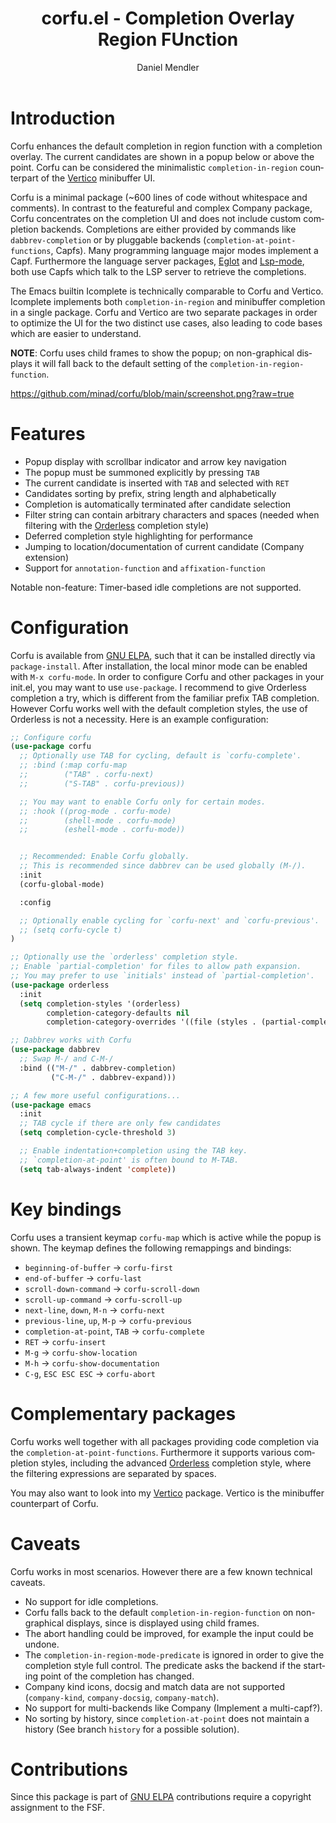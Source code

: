 #+title: corfu.el - Completion Overlay Region FUnction
#+author: Daniel Mendler
#+language: en
#+export_file_name: corfu.texi
#+texinfo_dir_category: Emacs
#+texinfo_dir_title: Corfu: (corfu).
#+texinfo_dir_desc: Completion Overlay Region FUnction

#+html: <a href="http://elpa.gnu.org/packages/corfu.html"><img alt="GNU ELPA" src="https://elpa.gnu.org/packages/corfu.svg"/></a>
#+html: <a href="http://elpa.gnu.org/devel/corfu.html"><img alt="GNU-devel ELPA" src="https://elpa.gnu.org/devel/corfu.svg"/></a>

* Introduction

Corfu enhances the default completion in region function with a completion
overlay. The current candidates are shown in a popup below or above the point.
Corfu can be considered the minimalistic ~completion-in-region~ counterpart of
the [[https://github.com/minad/vertico][Vertico]] minibuffer UI.

Corfu is a minimal package (~600 lines of code without whitespace and comments).
In contrast to the featureful and complex Company package, Corfu concentrates on
the completion UI and does not include custom completion backends. Completions
are either provided by commands like ~dabbrev-completion~ or by pluggable
backends (~completion-at-point-functions~, Capfs). Many programming language
major modes implement a Capf. Furthermore the language server packages, [[https://github.com/joaotavora/eglot][Eglot]]
and [[https://github.com/emacs-lsp/lsp-mode][Lsp-mode]], both use Capfs which talk to the LSP server to retrieve the
completions.

The Emacs builtin Icomplete is technically comparable to Corfu and Vertico.
Icomplete implements both ~completion-in-region~ and minibuffer completion in a
single package. Corfu and Vertico are two separate packages in order to optimize
the UI for the two distinct use cases, also leading to code bases which are
easier to understand.

*NOTE*: Corfu uses child frames to show the popup; on non-graphical displays it
will fall back to the default setting of the ~completion-in-region-function~.

[[https://github.com/minad/corfu/blob/main/screenshot.png?raw=true]]

* Features

- Popup display with scrollbar indicator and arrow key navigation
- The popup must be summoned explicitly by pressing =TAB=
- The current candidate is inserted with =TAB= and selected with =RET=
- Candidates sorting by prefix, string length and alphabetically
- Completion is automatically terminated after candidate selection
- Filter string can contain arbitrary characters and spaces (needed
  when filtering with the [[https://github.com/oantolin/orderless][Orderless]] completion style)
- Deferred completion style highlighting for performance
- Jumping to location/documentation of current candidate (Company extension)
- Support for ~annotation-function~ and ~affixation-function~

Notable non-feature: Timer-based idle completions are not supported.

* Configuration

Corfu is available from [[http://elpa.gnu.org/packages/corfu.html][GNU ELPA]], such that it can be installed directly via
~package-install~. After installation, the local minor mode can be enabled with
=M-x corfu-mode=. In order to configure Corfu and other packages in your
init.el, you may want to use ~use-package~. I recommend to give Orderless
completion a try, which is different from the familiar prefix TAB completion.
However Corfu works well with the default completion styles, the use of
Orderless is not a necessity. Here is an example configuration:

#+begin_src emacs-lisp
  ;; Configure corfu
  (use-package corfu
    ;; Optionally use TAB for cycling, default is `corfu-complete'.
    ;; :bind (:map corfu-map
    ;;        ("TAB" . corfu-next)
    ;;        ("S-TAB" . corfu-previous))

    ;; You may want to enable Corfu only for certain modes.
    ;; :hook ((prog-mode . corfu-mode)
    ;;        (shell-mode . corfu-mode)
    ;;        (eshell-mode . corfu-mode))


    ;; Recommended: Enable Corfu globally.
    ;; This is recommended since dabbrev can be used globally (M-/).
    :init
    (corfu-global-mode)

    :config

    ;; Optionally enable cycling for `corfu-next' and `corfu-previous'.
    ;; (setq corfu-cycle t)
  )

  ;; Optionally use the `orderless' completion style.
  ;; Enable `partial-completion' for files to allow path expansion.
  ;; You may prefer to use `initials' instead of `partial-completion'.
  (use-package orderless
    :init
    (setq completion-styles '(orderless)
          completion-category-defaults nil
          completion-category-overrides '((file (styles . (partial-completion))))))

  ;; Dabbrev works with Corfu
  (use-package dabbrev
    ;; Swap M-/ and C-M-/
    :bind (("M-/" . dabbrev-completion)
           ("C-M-/" . dabbrev-expand)))

  ;; A few more useful configurations...
  (use-package emacs
    :init
    ;; TAB cycle if there are only few candidates
    (setq completion-cycle-threshold 3)

    ;; Enable indentation+completion using the TAB key.
    ;; `completion-at-point' is often bound to M-TAB.
    (setq tab-always-indent 'complete))
#+end_src

* Key bindings

Corfu uses a transient keymap ~corfu-map~ which is active while the popup is shown.
The keymap defines the following remappings and bindings:

- ~beginning-of-buffer~ -> ~corfu-first~
- ~end-of-buffer~ -> ~corfu-last~
- ~scroll-down-command~ -> ~corfu-scroll-down~
- ~scroll-up-command~ -> ~corfu-scroll-up~
- ~next-line~, =down=, =M-n= -> ~corfu-next~
- ~previous-line~, =up=, =M-p= -> ~corfu-previous~
- ~completion-at-point~, =TAB= -> ~corfu-complete~
- =RET= -> ~corfu-insert~
- =M-g= -> ~corfu-show-location~
- =M-h= -> ~corfu-show-documentation~
- =C-g=, =ESC ESC ESC= -> ~corfu-abort~

* Complementary packages

Corfu works well together with all packages providing code completion via the
~completion-at-point-functions~. Furthermore it supports various completion
styles, including the advanced [[https://github.com/oantolin/orderless][Orderless]] completion style, where the filtering
expressions are separated by spaces.

You may also want to look into my [[https://github.com/minad/vertico][Vertico]] package. Vertico is the minibuffer
counterpart of Corfu.

* Caveats

Corfu works in most scenarios. However there are a few known technical caveats.

- No support for idle completions.
- Corfu falls back to the default ~completion-in-region-function~ on
  non-graphical displays, since is displayed using child frames.
- The abort handling could be improved, for example the input could be undone.
- The ~completion-in-region-mode-predicate~ is ignored in order to
  give the completion style full control. The predicate asks the backend if
  the starting point of the completion has changed.
- Company kind icons, docsig and match data are not supported
  (~company-kind~, ~company-docsig~, ~company-match~).
- No support for multi-backends like Company (Implement a multi-capf?).
- No sorting by history, since ~completion-at-point~ does not
  maintain a history (See branch =history= for a possible solution).

* Contributions

Since this package is part of [[http://elpa.gnu.org/packages/corfu.html][GNU ELPA]] contributions require a copyright
assignment to the FSF.
